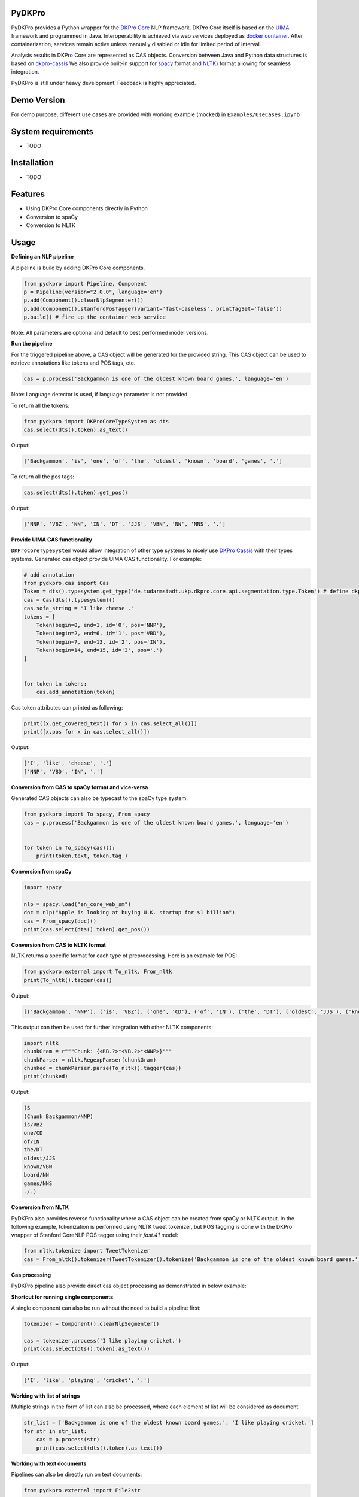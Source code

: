 PyDKPro
------------

.. **REC:** If it is a wrapper for "DKPro Core", then IMHO it should be "PyDKProCore" because DKPro is larger than DKPro Core. But in fact, I would suggest to think of a name that can work nicely without "DKPro", e.g. "Pypeline" or "Pyper" or something completely random - "Maryo" because Mario is a famous plumber and you do plumbing of pipelines in pYthon here, ... etc. - and then as an "afterthought" add the "DKPro" brand -> "DKPro Pyper", "DKPro Maryo", etc. We get a lot of confusion about whawt "DKPro" is and that it is a different thing than "DKPro Core". Having more emancipated names for the DKPro products could alleviate this problem.

.. **PA** "PyDKProCore" is too long for API name. We should think something short and consumable. What about "DKPyro" can be stand for DK PYthon pROcessing :-p

PyDKPro provides a Python wrapper for the `DKPro Core <https://dkpro.github.io/dkpro-core/>`_ NLP framework.
DKPro Core itself is based on the `UIMA <https://uima.apache.org>`_ framework and programmed in Java.
Interoperability is achieved via web services deployed as `docker container <https://www.docker.com/>`_.
After containerization, services remain active unless manually disabled or idle for limited period of interval.

.. **REC:** Can you say something on the life-cycle of the containers? When are they started, how long do they run?

Analysis results in DKPro Core are represented as CAS objects.
Conversion between Java and Python data structures is based on `dkpro-cassis <https://github.com/dkpro/dkpro-cassis>`_
We also provide built-in support for `spacy <https://spacy.io>`_ format and `NLTK <https://www.nltk.org>`_) format
allowing for seamless integration.

PyDKPro is still under heavy development. Feedback is highly appreciated.

Demo Version
-------------

For demo purpose, different use cases are provided with working example (mocked) in ``Examples/UseCases.ipynb``

System requirements
-------------------

- TODO

Installation
-------------------

- TODO


Features
------------

- Using DKPro Core components directly in Python
- Conversion to spaCy
- Conversion to NLTK


Usage
-----

**Defining an NLP pipeline**

A pipeline is build by adding DKPro Core components.

.. **REC:** How to tell/choose which version of DKPro Core is being used?

.. **REC:** How can I know which components exist and what I need to fill in for type/name?

.. **REC:** Normally, DKPro Core components have a name `ClearNlpTokenizer` - the 'tool' is internal and not fully standardized across different modules. I would not recommend splitting into `type` and `name`. In any case `type` clashes with the concept of an annotation "type". The model artifacts in turn are standardized and the variables `variant` and `language` should be used. Specifying an artifact directly is possible but should not be the default. If It is done, it should include groupId and version as well.

.. code-block:: python

    from pydkpro import Pipeline, Component
    p = Pipeline(version="2.0.0", language='en')
    p.add(Component().clearNlpSegmenter())
    p.add(Component().stanfordPosTagger(variant='fast-caseless', printTagSet='false'))
    p.build() # fire up the container web service

Note: All parameters are optional and default to best performed model versions.

.. **REC:** What does the `build()` call actually do / return?

.. **REC:** I see how you would like to abstract the choice of the actual implementation away. I would recommend using `tool='segmenter'` here and providing a list somewhere what the tool names and the default implementations for the different tools are. Try sticking to established DKPro Core nomenclature (tool, variant, language, etc.).

.. **PA:** If we provide drop down list capabilities like above, then user will easily adapt to dkpro components. Ofcourse, we can also provide group name to all the components


**Run the pipeline**

For the triggered pipeline above, a CAS object will be generated for the provided string.
This CAS object can be used to retrieve annotations like tokens and POS tags, etc.

.. code-block:: python

    cas = p.process('Backgammon is one of the oldest known board games.', language='en')

Note: Language detector is used, if language parameter is not provided.

.. **REC:** Provide language or document which default language is used (or if a language detector is used).

.. **REC:** How to run a pipeline on a pre-existing CAS, e.g. one loaded from disk?

.. **PA:** I believe there is one example below that run pipeline with pre-existing cas.

To return all the tokens:

.. code-block:: python

    from pydkpro import DKProCoreTypeSystem as dts
    cas.select(dts().token).as_text()

.. **REC:** I'm not paricularly convinced of such convenience methods. I'd rather see the CAS select API be nicer, e.g. `cas.select(TOKEN).as_text()`.

Output:

.. code-block:: output

    ['Backgammon', 'is', 'one', 'of', 'the', 'oldest', 'known', 'board', 'games', '.']

To return all the pos tags:

.. code-block:: python

    cas.select(dts().token).get_pos()

.. **REC:** See above.

Output:

.. code-block:: output

    ['NNP', 'VBZ', 'NN', 'IN', 'DT', 'JJS', 'VBN', 'NN', 'NNS', '.']

**Provide UIMA CAS functionality**

.. **REC:** It would be great if we could avoid having two implementations of the CAS, one in your project and one in Cassis. Let's rather try improving the API in Cassis.

.. **REC:** This is confusing - why use `cassis.Token <https://github.com/dkpro/dkpro-cassis>`_ and not the DKPro Core token?

.. **REC:** Instead of having a CAS implementation in pydkpro which adds convenience methods like `get_pos()`, I'd suggest to add a parameter to the Cassis CAS constructor by which an "initializer" can be specified, e.g.

``DKProCoreTypeSystem`` would allow integration of other type systems to nicely use `DKPro Cassis <https://github.com/dkpro/dkpro-cassis>`_ with their types systems. Generated cas object provide UIMA CAS functionality. For example:

..  python

.. from pydkpro import DKProCoreTypeSystem
.. from cassis import Cas

..  cas = Cas(DKProCoreTypeSystem())

.. The effect of this "initializer" (here `DKProCoreTypeSystem()`) would be that it adds the convenience methods. It would also allow people with other type systems to nicely use Cassis with their types systems. It would even for the first time ever in UIMA allow a cross-type-system convenience API to be established!

.. code-block:: python

    # add annotation
    from pydkpro.cas import Cas
    Token = dts().typesystem.get_type('de.tudarmstadt.ukp.dkpro.core.api.segmentation.type.Token') # define dkpro token
    cas = Cas(dts().typesystem)()
    cas.sofa_string = "I like cheese ."
    tokens = [
        Token(begin=0, end=1, id='0', pos='NNP'),
        Token(begin=2, end=6, id='1', pos='VBD'),
        Token(begin=7, end=13, id='2', pos='IN'),
        Token(begin=14, end=15, id='3', pos='.')
    ]


    for token in tokens:
        cas.add_annotation(token)

Cas token attributes can printed as following:

.. code-block:: python

    print([x.get_covered_text() for x in cas.select_all()])
    print([x.pos for x in cas.select_all()])

Output:

.. code-block:: output

    ['I', 'like', 'cheese', '.']
    ['NNP', 'VBD', 'IN', '.']


**Conversion from CAS to spaCy format and vice-versa**

Generated CAS objects can also be typecast to the spaCy type system.

.. code-block:: python

    from pydkpro import To_spacy, From_spacy
    cas = p.process('Backgammon is one of the oldest known board games.', language='en')


    for token in To_spacy(cas)():
        print(token.text, token.tag_)

.. **REC:** Having the converter is great, but IMHO it should be kept separately from the CAS object: `to_spacy(cas)` and `cas = from_spacy(doc)`.


**Conversion from spaCy**

.. code-block:: python

    import spacy

    nlp = spacy.load("en_core_web_sm")
    doc = nlp("Apple is looking at buying U.K. startup for $1 billion")
    cas = From_spacy(doc)()
    print(cas.select(dts().token).get_pos())

**Conversion from CAS to NLTK format**

NLTK returns a specific format for each type of preprocessing.
Here is an example for POS:

.. **REC:** See comment on spacy.

.. code-block:: python

    from pydkpro.external import To_nltk, From_nltk
    print(To_nltk().tagger(cas))

Output:

.. code-block:: output

    [('Backgammon', 'NNP'), ('is', 'VBZ'), ('one', 'CD'), ('of', 'IN'), ('the', 'DT'), ('oldest', 'JJS'), ('known', 'VBN'), ('board', 'NN'), ('games', 'NNS'), ('.', '.')]

This output can then be used for further integration with other NLTK components:

.. code-block:: python

    import nltk
    chunkGram = r"""Chunk: {<RB.?>*<VB.?>*<NNP>}"""
    chunkParser = nltk.RegexpParser(chunkGram)
    chunked = chunkParser.parse(To_nltk().tagger(cas))
    print(chunked)

Output:

.. code-block:: output

  (S
  (Chunk Backgammon/NNP)
  is/VBZ
  one/CD
  of/IN
  the/DT
  oldest/JJS
  known/VBN
  board/NN
  games/NNS
  ./.)

**Conversion from NLTK**

PyDKPro also provides reverse functionality where a CAS object can be created from spaCy or NLTK output.
In the following example, tokenization is performed using NLTK tweet tokenizer, but POS tagging is done with the DKPro wrapper of Stanford CoreNLP POS tagger using their `fast.41` model:

.. **REC:** Why is there no `from_nltk` method? Having using the loop to add the tokens seems strange.

.. code-block:: python

    from nltk.tokenize import TweetTokenizer
    cas = From_nltk().tokenizer(TweetTokenizer().tokenize('Backgammon is one of the oldest known board games.'))

**Cas processing**

PyDKPro pipeline also provide direct cas object processing as demonstrated in below example:

.. code-block:: python
    p = Pipeline()
    p.add(Component().stanfordPosTagger())
    p.build()

    cas = p.process(cas)

    # get tokens
    print(cas.select(dts().token()).as_text())

    # get pos tags
    print(cas.select(dts().token()).get_pos())

.. **REC: Above it as `get_pos()`...?


**Shortcut for running single components**

A single component can also be run without the need to build a pipeline first:

.. code-block:: python

    tokenizer = Component().clearNlpSegmenter()

    cas = tokenizer.process('I like playing cricket.')
    print(cas.select(dts().token).as_text())

.. **REC:** call it `process` instead of `run` to stay in line with UIMA naming conventions.

Output:

.. code-block:: output

    ['I', 'like', 'playing', 'cricket', '.']

**Working with list of strings**

Multiple strings in the form of list can also be processed, where each element of list will be considered as
document.

.. code-block:: python

    str_list = ['Backgammon is one of the oldest known board games.', 'I like playing cricket.']
    for str in str_list:
        cas = p.process(str)
        print(cas.select(dts().token).as_text())

.. **REC:** Call it `p.collection_process_complete()`?
.. **TZ:** p.finish() and p.collection_process_complete() as a synonym

**Working with text documents**

Pipelines can also be directly run on text documents:

.. code-block:: python

    from pydkpro.external import File2str

    cas = p.process(File2str('test_data/input/test2.txt')())
    print(cas.select(dts().token).as_text())


**Working with multiple text documents**

Multiple documents can also be processed by providing documents path and document name matching patterns

.. code-block:: python

    # documents available at different path can be provided in list
    docs = ['test_data/input/1.txt', 'test_data/input/2.txt']
    for doc in docs:
        p.process(File2str(doc)())
**End collection process**

With following command pipeline's collection process will be completed (Alternatively, scope operator ``with`` can be used)

.. code-block:: python
    
    p.finish()
